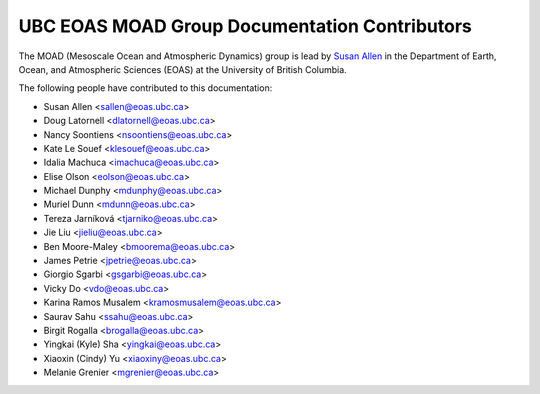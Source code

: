 .. _CONTRIBUTORS:

**********************************************
UBC EOAS MOAD Group Documentation Contributors
**********************************************

The MOAD
(Mesoscale Ocean and Atmospheric Dynamics)
group is lead by `Susan Allen`_ in the Department of Earth, Ocean,
and Atmospheric Sciences (EOAS) at the University of British Columbia.

.. _Susan Allen: https://www.eoas.ubc.ca/~sallen/

The following people have contributed to this documentation:

* Susan Allen <sallen@eoas.ubc.ca>
* Doug Latornell <dlatornell@eoas.ubc.ca>
* Nancy Soontiens <nsoontiens@eoas.ubc.ca>
* Kate Le Souef <klesouef@eoas.ubc.ca>
* Idalia Machuca <imachuca@eoas.ubc.ca>
* Elise Olson <eolson@eoas.ubc.ca>
* Michael Dunphy <mdunphy@eoas.ubc.ca>
* Muriel Dunn <mdunn@eoas.ubc.ca>
* Tereza Jarníková <tjarniko@eoas.ubc.ca>
* Jie Liu <jieliu@eoas.ubc.ca>
* Ben Moore-Maley <bmoorema@eoas.ubc.ca>
* James Petrie <jpetrie@eoas.ubc.ca>
* Giorgio Sgarbi <gsgarbi@eoas.ubc.ca>
* Vicky Do <vdo@eoas.ubc.ca>
* Karina Ramos Musalem <kramosmusalem@eoas.ubc.ca>
* Saurav Sahu <ssahu@eoas.ubc.ca>
* Birgit Rogalla <brogalla@eoas.ubc.ca>
* Yingkai (Kyle) Sha <yingkai@eoas.ubc.ca>
* Xiaoxin (Cindy) Yu <xiaoxiny@eoas.ubc.ca>
* Melanie Grenier <mgrenier@eoas.ubc.ca>
